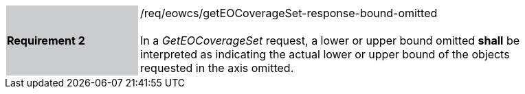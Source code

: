[#/req/eowcs/getEOCoverageSet-response-bound-omitted,reftext='Requirement {counter:requirement_id} /req/eowcs/getEOCoverageSet-response-bound-omitted']
[width="90%",cols="2,6"]
|===
|*Requirement {counter:requirement_id}* {set:cellbgcolor:#CACCCE}|/req/eowcs/getEOCoverageSet-response-bound-omitted +
 +
In a _GetEOCoverageSet_ request, a lower or upper bound omitted *shall* be
interpreted as indicating the actual lower or upper bound of the objects
requested in the axis omitted. {set:cellbgcolor:#FFFFFF}
|===

